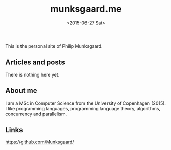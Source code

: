 #+TITLE: munksgaard.me
#+DATE: <2015-06-27 Sat>

This is the personal site of Philip Munksgaard.

** Articles and posts

There is nothing here yet.

** About me

I am a MSc in Computer Science from the University of Copenhagen (2015). I like
programming languages, programming language theory, algorithms, concurrency and
parallelism.

** Links

https://github.com/Munksgaard/
